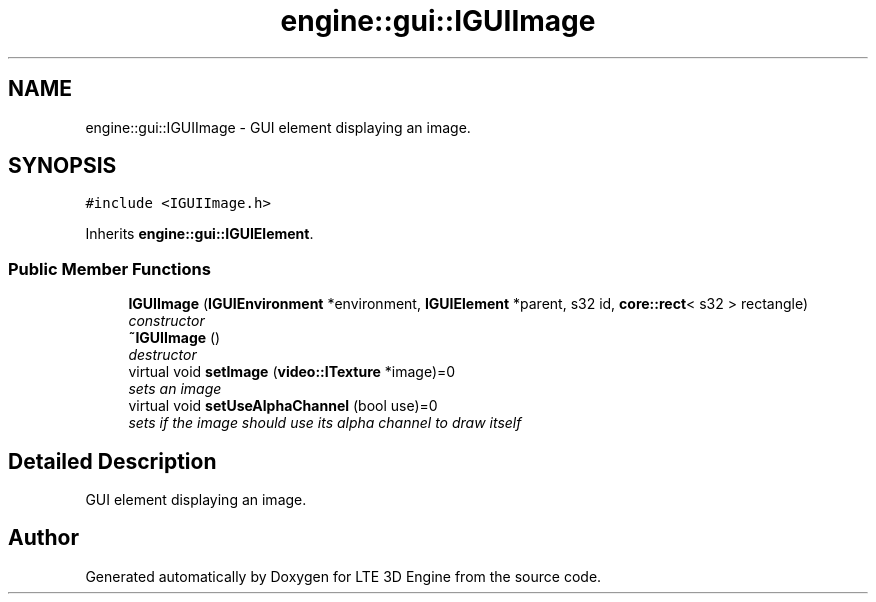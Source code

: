 .TH "engine::gui::IGUIImage" 3 "29 Jul 2006" "LTE 3D Engine" \" -*- nroff -*-
.ad l
.nh
.SH NAME
engine::gui::IGUIImage \- GUI element displaying an image.  

.PP
.SH SYNOPSIS
.br
.PP
\fC#include <IGUIImage.h>\fP
.PP
Inherits \fBengine::gui::IGUIElement\fP.
.PP
.SS "Public Member Functions"

.in +1c
.ti -1c
.RI "\fBIGUIImage\fP (\fBIGUIEnvironment\fP *environment, \fBIGUIElement\fP *parent, s32 id, \fBcore::rect\fP< s32 > rectangle)"
.br
.RI "\fIconstructor \fP"
.ti -1c
.RI "\fB~IGUIImage\fP ()"
.br
.RI "\fIdestructor \fP"
.ti -1c
.RI "virtual void \fBsetImage\fP (\fBvideo::ITexture\fP *image)=0"
.br
.RI "\fIsets an image \fP"
.ti -1c
.RI "virtual void \fBsetUseAlphaChannel\fP (bool use)=0"
.br
.RI "\fIsets if the image should use its alpha channel to draw itself \fP"
.in -1c
.SH "Detailed Description"
.PP 
GUI element displaying an image. 
.PP


.SH "Author"
.PP 
Generated automatically by Doxygen for LTE 3D Engine from the source code.
